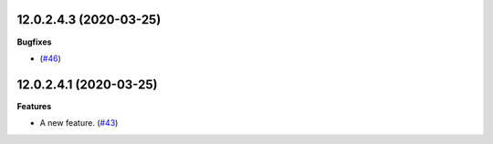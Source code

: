 12.0.2.4.3 (2020-03-25)
~~~~~~~~~~~~~~~~~~~~~~~

**Bugfixes**

-  (`#46 <https://github.com/acsone/sandbox/issues/46>`_)


12.0.2.4.1 (2020-03-25)
~~~~~~~~~~~~~~~~~~~~~~~

**Features**

- A new feature. (`#43 <https://github.com/OCA/sandbox/issues/43>`_)
